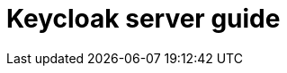 = Keycloak server guide

// TODO: source this from the index.adoc file template generated by freemarker

// TODO: Search: put it in docs?
// Add submenu to docs
// Card view of the guides - generate that with freemarker?